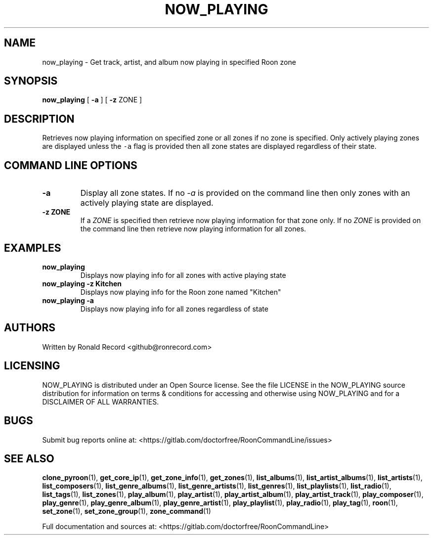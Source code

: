 .\" Automatically generated by Pandoc 2.19.2
.\"
.\" Define V font for inline verbatim, using C font in formats
.\" that render this, and otherwise B font.
.ie "\f[CB]x\f[]"x" \{\
. ftr V B
. ftr VI BI
. ftr VB B
. ftr VBI BI
.\}
.el \{\
. ftr V CR
. ftr VI CI
. ftr VB CB
. ftr VBI CBI
.\}
.TH "NOW_PLAYING" "1" "April 24, 2022" "now_playing 2.0.1" "User Manual"
.hy
.SH NAME
.PP
now_playing - Get track, artist, and album now playing in specified Roon
zone
.SH SYNOPSIS
.PP
\f[B]now_playing\f[R] [ \f[B]-a\f[R] ] [ \f[B]-z\f[R] ZONE ]
.SH DESCRIPTION
.PP
Retrieves now playing information on specified zone or all zones if no
zone is specified.
Only actively playing zones are displayed unless the \f[V]-a\f[R] flag
is provided then all zone states are displayed regardless of their
state.
.SH COMMAND LINE OPTIONS
.TP
\f[B]-a\f[R]
Display all zone states.
If no \f[I]-a\f[R] is provided on the command line then only zones with
an actively playing state are displayed.
.TP
\f[B]-z ZONE\f[R]
If a \f[I]ZONE\f[R] is specified then retrieve now playing information
for that zone only.
If no \f[I]ZONE\f[R] is provided on the command line then retrieve now
playing information for all zones.
.SH EXAMPLES
.TP
\f[B]now_playing\f[R]
Displays now playing info for all zones with active playing state
.TP
\f[B]now_playing -z Kitchen\f[R]
Displays now playing info for the Roon zone named \[dq]Kitchen\[dq]
.TP
\f[B]now_playing -a\f[R]
Displays now playing info for all zones regardless of state
.SH AUTHORS
.PP
Written by Ronald Record <github@ronrecord.com>
.SH LICENSING
.PP
NOW_PLAYING is distributed under an Open Source license.
See the file LICENSE in the NOW_PLAYING source distribution for
information on terms & conditions for accessing and otherwise using
NOW_PLAYING and for a DISCLAIMER OF ALL WARRANTIES.
.SH BUGS
.PP
Submit bug reports online at:
<https://gitlab.com/doctorfree/RoonCommandLine/issues>
.SH SEE ALSO
.PP
\f[B]clone_pyroon\f[R](1), \f[B]get_core_ip\f[R](1),
\f[B]get_zone_info\f[R](1), \f[B]get_zones\f[R](1),
\f[B]list_albums\f[R](1), \f[B]list_artist_albums\f[R](1),
\f[B]list_artists\f[R](1), \f[B]list_composers\f[R](1),
\f[B]list_genre_albums\f[R](1), \f[B]list_genre_artists\f[R](1),
\f[B]list_genres\f[R](1), \f[B]list_playlists\f[R](1),
\f[B]list_radio\f[R](1), \f[B]list_tags\f[R](1),
\f[B]list_zones\f[R](1), \f[B]play_album\f[R](1),
\f[B]play_artist\f[R](1), \f[B]play_artist_album\f[R](1),
\f[B]play_artist_track\f[R](1), \f[B]play_composer\f[R](1),
\f[B]play_genre\f[R](1), \f[B]play_genre_album\f[R](1),
\f[B]play_genre_artist\f[R](1), \f[B]play_playlist\f[R](1),
\f[B]play_radio\f[R](1), \f[B]play_tag\f[R](1), \f[B]roon\f[R](1),
\f[B]set_zone\f[R](1), \f[B]set_zone_group\f[R](1),
\f[B]zone_command\f[R](1)
.PP
Full documentation and sources at:
<https://gitlab.com/doctorfree/RoonCommandLine>
